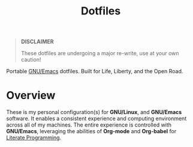 #+TITLE: Dotfiles
#+AUTHOR: Christopher James Hayward
#+EMAIL: chris@chrishayward.xyz

#+PROPERTY: header-args:emacs-lisp :tangle nil
#+PROPERTY: header-args:shell      :tangle nil
#+PROPERTY: header-args            :results silent :eval no-export :comments org

#+OPTIONS: num:nil toc:nil todo:nil tasks:nil tags:nil
#+OPTIONS: skip:nil author:nil email:nil creator:nil timestamp:nil

#+ATTR_ORG:   :width 420px
#+ATTR_HTML:  :width 420px
#+ATTR_LATEX: :width 420px
[[./docs/images/desktop-example.png]]

#+begin_quote
*DISCLAIMER*

These dotfiles are undergoing a major re-write, use at your own caution!
#+end_quote

Portable [[https://gnu.org/software/emacs][GNU/Emacs]] dotfiles. Built for Life, Liberty, and the Open Road.

* Overview

These is my personal configuration(s) for *GNU/Linux*, and *GNU/Emacs* software. It enables a consistent experience and computing environment across all of my machines. The entire experience is controlled with *GNU/Emacs*, leveraging the abilities of *Org-mode* and *Org-babel* for [[https://chrishayward.xyz/notes/literate-programming/][Literate Programming]].
